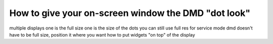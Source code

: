 How to give your on-screen window the DMD "dot look"
====================================================

.. todo::

multiple displays
one is the full size
one is the size of the dots
you can still use full res for service mode
dmd doesn't have to be full size, position it where you want
how to put widgets "on top" of the display